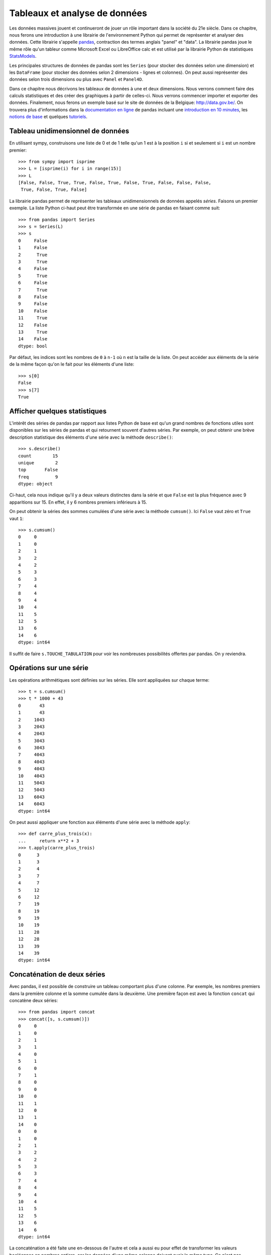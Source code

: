 Tableaux et analyse de données
==============================

Les données massives jouent et continueront de jouer un rôle important dans la
société du 21e siècle. Dans ce chapitre, nous ferons une introduction à une
librairie de l'environnement Python qui permet de représenter et analyser des
données. Cette librairie s'appelle pandas__, contraction des termes anglais
"panel" et "data". La librairie pandas joue le même rôle qu'un tableur comme
Microsoft Excel ou LibreOffice calc et est utilisé par la librairie Python de statistiques
StatsModels__.

.. image:: images/pandas_logo.png
   :target: http://pandas.pydata.org/
   :width: 12cm

__ http://pandas.pydata.org/
__ http://statsmodels.sourceforge.net/

Les principales structures de données de pandas sont les ``Series`` (pour
stocker des données selon une dimension) et les ``DataFrame`` (pour stocker des
données selon 2 dimensions - lignes et colonnes). On peut aussi représenter des
données selon trois dimensions ou plus avec ``Panel`` et ``Panel4D``.

Dans ce chapitre nous décrivons les tableaux de données à une et deux
dimensions. Nous verrons comment faire des calculs statistiques et des créer
des graphiques à partir de celles-ci. Nous verrons commencer importer et
exporter des données. Finalement, nous ferons un exemple basé sur le site de
données de la Belgique: http://data.gov.be/. On trouvera plus d'informations
dans la `documentation en ligne`__ de pandas incluant une `introduction en 10
minutes`__, les `notions de base`__ et quelques `tutoriels`__.

__ http://pandas.pydata.org/pandas-docs/stable/
__ http://pandas.pydata.org/pandas-docs/stable/10min.html
__ http://pandas.pydata.org/pandas-docs/stable/basics.html#basics
__ http://pandas.pydata.org/pandas-docs/stable/tutorials.html

Tableau unidimensionnel de données
----------------------------------

En utilisant sympy, construisons une liste de 0 et de 1 telle qu'un 1 est à la
position ``i`` si et seulement si ``i`` est un nombre premier::

    >>> from sympy import isprime
    >>> L = [isprime(i) for i in range(15)]
    >>> L
    [False, False, True, True, False, True, False, True, False, False, False, 
     True, False, True, False]

La librairie pandas permet de représenter les tableaux unidimensionnels de
données appelés *séries*. Faisons un premier exemple. La liste Python ci-haut
peut être transformée en une série de pandas en faisant comme suit::

    >>> from pandas import Series
    >>> s = Series(L)
    >>> s
    0     False
    1     False
    2      True
    3      True
    4     False
    5      True
    6     False
    7      True
    8     False
    9     False
    10    False
    11     True
    12    False
    13     True
    14    False
    dtype: bool

Par défaut, les indices sont les nombres de ``0`` à ``n-1`` où ``n`` est la
taille de la liste. On peut accéder aux éléments de la série de la même façon
qu'on le fait pour les éléments d'une liste::

    >>> s[0]
    False
    >>> s[7]
    True

Afficher quelques statistiques
------------------------------

L'intérêt des séries de pandas par rapport aux listes Python de base est qu'un
grand nombres de fonctions utiles sont disponibles sur les séries de pandas et
qui retournent souvent d'autres séries. Par exemple, on peut obtenir une
brève description statistique des éléments d'une série avec la méthode
``describe()``::

    >>> s.describe()
    count        15
    unique        2
    top       False
    freq          9
    dtype: object

Ci-haut, cela nous indique qu'il y a deux valeurs distinctes dans la série et
que ``False`` est la plus fréquence avec 9 apparitions sur 15. En effet, il y 6
nombres premiers inférieurs à 15.

On peut obtenir la séries des sommes cumulées d'une série avec la méthode
``cumsum()``. Ici ``False`` vaut zéro et ``True`` vaut ``1``::

    >>> s.cumsum()
    0     0
    1     0
    2     1
    3     2
    4     2
    5     3
    6     3
    7     4
    8     4
    9     4
    10    4
    11    5
    12    5
    13    6
    14    6
    dtype: int64

Il suffit de faire ``s.TOUCHE_TABULATION`` pour voir les nombreuses
possibilités offertes par pandas. On y reviendra.

Opérations sur une série
------------------------

Les opérations arithmétiques sont définies sur les séries. Elle sont appliquées
sur chaque terme::

    >>> t = s.cumsum()
    >>> t * 1000 + 43
    0       43
    1       43
    2     1043
    3     2043
    4     2043
    5     3043
    6     3043
    7     4043
    8     4043
    9     4043
    10    4043
    11    5043
    12    5043
    13    6043
    14    6043
    dtype: int64

On peut aussi appliquer une fonction aux éléments d'une série avec la méthode
``apply``::

    >>> def carre_plus_trois(x):
    ...     return x**2 + 3
    >>> t.apply(carre_plus_trois)
    0      3
    1      3
    2      4
    3      7
    4      7
    5     12
    6     12
    7     19
    8     19
    9     19
    10    19
    11    28
    12    28
    13    39
    14    39
    dtype: int64

Concaténation de deux séries
----------------------------

Avec pandas, il est possible de construire un tableau comportant plus d'une
colonne. Par exemple, les nombres premiers dans la première colonne et la somme
cumulée dans la deuxième. Une première façon est avec la fonction ``concat``
qui concatène deux séries::

    >>> from pandas import concat
    >>> concat([s, s.cumsum()])
    0     0
    1     0
    2     1
    3     1
    4     0
    5     1
    6     0
    7     1
    8     0
    9     0
    10    0
    11    1
    12    0
    13    1
    14    0
    0     0
    1     0
    2     1
    3     2
    4     2
    5     3
    6     3
    7     4
    8     4
    9     4
    10    4
    11    5
    12    5
    13    6
    14    6
    dtype: int64

La concaténation a été faite une en-dessous de l'autre et cela a aussi eu pour
effet de transformer les valeurs booléennes en nombres entiers, car les données
d'une même colonne doivent avoir le même type. Ce n'est pas exactement ce qu'on
voulait. Pour spécifier que la concaténation doit être faite en colonnes, il
faut spécifier dans quelle direction (axe) ou veut concaténer les données. On
donne alors une valeur ``1`` à l'argument ``axis`` plutôt que ``0`` (la valeur
par défaut) pour obtenir ce que l'on veut::

    >>> concat([s, s.cumsum()], axis=1)
            0  1
    0   False  0
    1   False  0
    2    True  1
    3    True  2
    4   False  2
    5    True  3
    6   False  3
    7    True  4
    8   False  4
    9   False  4
    10  False  4
    11   True  5
    12  False  5
    13   True  6
    14  False  6

Pour donner des titres plus parlant aux colonnes, il s'agit de spécifier une
liste de titres via l'argument ``keys``. Comme le nombre de nombres entiers
inférieur à ``x`` est souvent dénoté ``pi(x)``, on utilise ``'pi_x'`` pour le
nom de la deuxième colonne::

    >>> keys = ['isprime', 'pi_x']
    >>> df = concat([s, s.cumsum()], axis=1, keys=keys)
    >>> df
       isprime  pi_x
    0    False     0
    1    False     0
    2     True     1
    3     True     2
    4    False     2
    5     True     3
    6    False     3
    7     True     4
    8    False     4
    9    False     4
    10   False     4
    11    True     5
    12   False     5
    13    True     6
    14   False     6

Le type du tableau ci-haut est ``DataFrame`` pour tableau de données::

    >>> type(df)
    <class 'pandas.core.frame.DataFrame'>

Tableau 2-dimensionnel de données
---------------------------------

Une autre façon de créer le même tableau est en utilisant la fonction
``DataFrame`` directement::

    >>> from pandas import DataFrame

D'abord, on calcule en Python la liste des sommes cumulées de la liste ``L``::

    >>> L = [isprime(i) for i in range(15)]
    >>> L_cumsum = [sum(L[:i]) for i in range(1,len(L)+1)]
    >>> L_cumsum
    [0, 0, 1, 2, 2, 3, 3, 4, 4, 4, 4, 5, 5, 6, 6]

On crée un dictionnaire qui associe des noms de colonnes à des valeurs::

    >>> d = {'isprime':L, 'pi_x':L_cumsum}
    >>> d
    {'isprime': [False, False, True, True, False, True, False, True, 
                 False, False, False, True, False, True, False],
     'pi_x': [0, 0, 1, 2, 2, 3, 3, 4, 4, 4, 4, 5, 5, 6, 6]}

On crée un objet de type ``DataFrame`` à partir de ce dictionnaire::

    >>> df = DataFrame(d)
    >>> df
       isprime  pi_x
    0    False     0
    1    False     0
    2     True     1
    3     True     2
    4    False     2
    5     True     3
    6    False     3
    7     True     4
    8    False     4
    9    False     4
    10   False     4
    11    True     5
    12   False     5
    13    True     6
    14   False     6

Comme pour les séries, on peut obtenir les statistiques simples pour les
données de chaque colonne d'un tableau de données avec la méthode
``describe()``::

    >>> df.describe()
                pi_x
    count  15.000000
    mean    3.266667
    std     1.944467
    min     0.000000
    25%     2.000000
    50%     4.000000
    75%     4.500000
    max     6.000000

Il est aussi possible de créer des tableaux de données en dimensions
supérieures, mais cela dépasse le cadre de ce cours::

    >>> from pandas import Panel,Panel4D

Accéder à une colonne d'un tableau
----------------------------------

Le nom des colonnes peut être utilisé pour accéder aux colonnes d'un tableau de
la façon suivante sans parenthèse::

    >>> df.pi_x
    0     0
    1     0
    2     1
    3     2
    4     2
    5     3
    6     3
    7     4
    8     4
    9     4
    10    4
    11    5
    12    5
    13    6
    14    6
    Name: pi_x, dtype: int64

Comme pour un dictionnaire, on peut aussi accéder à une colonne avec les
crochets. Il faut alors spécifier le nom de la colonne entre guillemets::

    >>> df['pi_x']
    0     0
    1     0
    2     1
    3     2
    4     2
    5     3
    6     3
    7     4
    8     4
    9     4
    10    4
    11    5
    12    5
    13    6
    14    6
    Name: pi_x, dtype: int64

Cela peut se combiner avec d'autres méthodes comme l'affichage de
statistiques ``df.pi_x.describe()`` ou encore des calculs::

    >>> df.pi_x * 100
    0       0
    1       0
    2     100
    3     200
    4     200
    5     300
    6     300
    7     400
    8     400
    9     400
    10    400
    11    500
    12    500
    13    600
    14    600
    Name: pi_x, dtype: int64

Afficher les premières/dernières lignes
---------------------------------------

Parfois, on travaille avec des tableaux de très grande taille et il n'est pas
pratique d'afficher toutes les données à l'écran. On construit d'abord un
tableau de 1000 lignes avec les mêmes colonnes que le précédent::

    >>> L = [isprime(i) for i in range(1000)]
    >>> s = Series(L)
    >>> d = {'isprime':s, 'pi_x':s.cumsum()}
    >>> df = DataFrame(d)

Pour afficher les cinq premières lignes d'un tableau de données, on utilise la
méthode ``head()``::

    >>> df.head()
      isprime  pi_x
    0   False     0
    1   False     0
    2    True     1
    3    True     2
    4   False     2

Pour afficher les cinq dernières lignes d'un tableau de données, on utilise la
méthode ``tail()``:: 

    >>> df.tail()
        isprime  pi_x
    995   False   167
    996   False   167
    997    True   168
    998   False   168
    999   False   168

Les deux méthodes ``head`` et ``tail`` peuvent prendre un nombre entier en
argument pour indiquer le nombre de lignes à afficher si on veut en voir plus
ou moins::

    >>> df.tail(10)
        isprime  pi_x
    990   False   166
    991    True   167
    992   False   167
    993   False   167
    994   False   167
    995   False   167
    996   False   167
    997    True   168
    998   False   168
    999   False   168

Sous-tableau
------------

Pour accéder à un sous-tableau de lignes consécutives, on utilise les crochets
comme pour les listes Python. Ici, on affiche le sous-tableau des lignes 500 à
519. En fait, cela crée un nouveau tableau de 20 lignes::

    >>> df[500:520]
        isprime  pi_x   x_logx
    500   False    95  80.4556
    501   False    95  80.5906
    502   False    95  80.7256
    503    True    96  80.8605
    504   False    96  80.9954
    505   False    96  81.1303
    506   False    96  81.2651
    507   False    96  81.3999
    508   False    96  81.5346
    509    True    97  81.6694
    510   False    97   81.804
    511   False    97  81.9387
    512   False    97  82.0733
    513   False    97  82.2079
    514   False    97  82.3425
    515   False    97   82.477
    516   False    97  82.6115
    517   False    97  82.7459
    518   False    97  82.8803
    519   False    97  83.0147

Pour accéder à une donnée particulière dans le tableau, on utilise la méthode
``at`` en spécifiant l'indice de la ligne puis le nom de la colonne entre
crochets::

    >>> df.at[510, 'x_logx']
    81.804042504952918
    >>> df.at[510, 'pi_x']
    97

Ajouter une colonne dans un tableau
-----------------------------------

Supposons que l'on veuille ajouter une colonne à un tableau. Cela se fait avec
la méthode ``insert()``.

Johann Carl Friedrich Gauss avait deviné au 19e siècle que ``pi(x)``, le nombre
de nombres premiers inférieurs à ``x``, était approximativement ``x/log(x)``.
Construisons une série qui calcule cette fonction pour les 1000 premiers
nombres entiers::

    >>> from math import log
    >>> def x_sur_log_x(x): 
    ...     if x > 1:
    ...         return x/log(x)
    ...     else:
    ...         return None
    >>> t = Series(range(1000)).apply(x_sur_log_x)

On ajoute la nouvelle colonne avec la méthode ``insert`` en spécifiant la
position où on veut l'insérer, le titre de la colonne et les données::

    >>> df.insert(2, 'x_logx', t)
    >>> df['x_logx'] = t        # equivalent, notation comme les dictionnaires Python

En 1838, Dirichlet a contacté Gauss pour lui dire qu'il avait trouvé une
meilleure approximation de la fontion ``pi(x)`` en utilisant l'intégrale de
l'inverse de la fonction ``log(x)``, c'est-à-dire par la fonction
``Li(x)=integrate(1/log(t), (t,2,x))``.

En utilisant sympy, calculons les 1000 premières valeurs de ``Li(x)`` et
ajoutons cette colonne dans le tableau::

    >>> from sympy import Li                         
    >>> K = [Li(x).n() for x in range(1000)]
    >>> df['Li_x'] = Series(K, dtype='float64')

On peut afficher les premières et dernières lignes du tableau à quatre colonnes::

    >>> df.head()
      isprime  pi_x   x_logx               Li_x
    0   False     0      NaN  -1.04516378011749
    1   False     0      NaN               -inf
    2    True     1  2.88539                  0
    3    True     2  2.73072   1.11842481454970
    4   False     2  2.88539   1.92242131492156
    >>> df.tail()
        isprime  pi_x   x_logx              Li_x
    995   False   167  144.146  175.840407548189
    996   False   167  144.269  175.985266957056
    997    True   168  144.393  176.130105300461
    998   False   168  144.517  176.274922605648
    999   False   168  144.641  176.419718899799

Visualiser les données
----------------------

On active d'abord les dessins de matplotlib dans le notebook Jupyter::

    %matplotlib inline

Pour visualiser les données, il suffit d'utiliser la commande ``plot``::
    
    >>> df.plot()

.. image:: images/prime_pix_1000.png
   :width: 10cm

On voit bien que ``pi(x)``, le nombre de nombres premiers inférieurs à ``x``,
se trouve bien entre les fonctions ``pi(x)`` et ``Li(x)`` sur l'intervalle
``[0,1000]``.

On peut visualiser qu'une partie par exemple l'intervalle ``[0,100]``  en
choisissant d'abord un sous-tableau::

    >>> df[:100].plot()

.. image:: images/prime_pix_100.png
   :width: 10cm

On trouvera de multiples autres façons de visualiser des données dans la
documentation de pandas (histogrammes, tartes, etc.):
    
http://pandas.pydata.org/pandas-docs/stable/visualization.html#visualization

Exporter des données
--------------------

Il est possible d'exporter un tableau de données de pandas vers plusieurs formats::

    >>> df.to_[TOUCHE_TABULATION]
    df.to_clipboard  df.to_excel      df.to_json       df.to_period     df.to_sql       
    df.to_csv        df.to_gbq        df.to_latex      df.to_pickle     df.to_stata     
    df.to_dense      df.to_hdf        df.to_msgpack    df.to_records    df.to_string
    df.to_dict       df.to_html       df.to_panel      df.to_sparse     df.to_timestamp
    df.to_wide       df.to_xarray

Pour exporter vers le format ``.xlsx`` on fait::

    >>> from pandas import ExcelWriter
    >>> writer = ExcelWriter('tableau.xlsx')
    >>> df.to_excel(writer,'Feuille 1')
    >>> writer.save()

On peut vérifier que Excel ouvre bien ce fichier qui se trouve dans le même
répertoire que le notebook Jupyter (utiliser la commande ``pwd``, abbréviation
de "present working directory" en anglais, pour connaître ce répertoire en cas
de doute).

Pour exporter vers le format ``.csv`` on fait::

    >>> df.to_csv('tableau.csv')

.. NOTE::

    L'importation et l'exportation vers le format excel .xls exige que les
    librairies Python ``xlrd`` et ``openpyxl`` soit installées. On peut les
    installer avec pip grâce à la commande ``pip install xlrd openpyxl``.

Importer des données
--------------------

Pour importer un fichier Excel dans pandas, on fait::

    >>> import pandas as pd
    >>> df = pd.read_excel('tableau.xlsx')
    >>> df.head()
      isprime  pi_x      Li_x    x_logx
    0   False     0 -1.045164       NaN
    1   False     0      -inf       NaN
    2    True     1  0.000000  2.885390
    3    True     2  1.118425  2.730718
    4   False     2  1.922421  2.885390

Parfois, un fichier Excel est corrompu et il vaut mieux passer par le format
``.csv``. On procède alors ainsi::

    >>> df = pandas.read_csv('tableau.csv')
    >>> df.head()
       Unnamed: 0 isprime  pi_x      Li_x    x_logx
    0           0   False     0 -1.045164       NaN
    1           1   False     0      -inf       NaN
    2           2    True     1  0.000000  2.885390
    3           3    True     2  1.118425  2.730718
    4           4   False     2  1.922421  2.885390

Parfois, la ligne de titre n'est pas sur la première ligne. À ce moment là, on
peut spécifié la valeur de l'argument ``header`` pour dire où commencer la
lecture du fichier en entrée::

    >>> df = pandas.read_csv('tableau.csv', header=56)
    >>> df.head()
       55  False  16  18.6860810929  13.7248383046
    0  56  False  16      18.935063      13.911828
    1  57  False  16      19.182942      14.098263
    2  58  False  16      19.429748      14.284156
    3  59   True  17      19.675508      14.469518
    4  60  False  17      19.920249      14.654360

Exemple: analyser des données de data.gov.be
--------------------------------------------

Le site web http://data.gov.be/ contient des centaines de données de toutes
sortes de sujet sur la Belgique. Par exemple, à la page 

    http://data.gov.be/fr/dataset/4fd7a1cf-f959-46ff-83d0-807778fe3438

on retrouve des données météorologiques de Ostende depuis 2010. Sur cette page,
on peut y télécharger le fichier ``meteoostende.xls`` au format excel. On peut
l'importer dans pandas facilement::

    >>> df = pandas.read_excel('meteoostende.xls')

Ce tableau de données comporte 1461 lignes::

    >>> len(df)
    1461

et 10 colonnes dont les titres sont::

    >>> df.columns
    Index([u'Période', u'Date', u'Température de l'air - moyenne (°C)',
           u'Température de l'air - minimum (°C)',
           u'Température de l'air - maximum (°C)', u'Humidité relative (%)',
           u'Rayonnement solaire quotidien - horizontal (kWh/m²/j)',
           u'Pression atmosphérique (kPa)', u'Vitesse du vent (m/s)',
           u'Température du sol (°C)'],
          dtype='object')

Les premières lignes permettent de se donner une idées des données. On peut
aussi utiliser ``df.describe()``::

    >>> df.head()
       Période       Date  Température de l'air - moyenne (°C)  \
    0        1 2010-01-01                                 3.90
    1        2 2010-01-02                                 4.11
    2        3 2010-01-03                                 3.24
    3        4 2010-01-04                                 3.83
    4        5 2010-01-05                                 3.88

       Température de l'air - minimum (°C)  Température de l'air - maximum (°C)  \
    0                                 2.76                                 5.20
    1                                 2.95                                 5.26
    2                                 2.26                                 4.73
    3                                 2.40                                 4.68
    4                                 2.99                                 4.35

       Humidité relative (%)  \
    0                 0.7465
    1                 0.8288
    2                 0.7919
    3                 0.7825
    4                 0.7757

       Rayonnement solaire quotidien - horizontal (kWh/m²/j)  \
    0                                               1.08
    1                                               0.65
    2                                               1.04
    3                                               0.68
    4                                               0.72

       Pression atmosphérique (kPa)  Vitesse du vent (m/s)  \
    0                        100.14                   7.70
    1                        101.28                   6.13
    2                        102.02                   5.46
    3                        101.67                   3.45
    4                        100.55                   4.86

       Température du sol (°C)
    0                     6.15
    1                     6.11
    2                     5.94
    3                     5.56
    4                     5.42

Pour voir ce qu'il y a à la 100e ligne du tableau, on utilise la méthode
``iloc``. Ce sont les données météo du 11 avril 2010::

    >>> df.iloc[100]
    Période                                                                  101
    Date                                                     2010-04-11 00:00:00
    Température de l'air - moyenne (°C)                                     7.25
    Température de l'air - minimum (°C)                                     5.68
    Température de l'air - maximum (°C)                                     9.16
    Humidité relative (%)                                                 0.8023
    Rayonnement solaire quotidien - horizontal (kWh/m²/j)                   4.69
    Pression atmosphérique (kPa)                                          102.56
    Vitesse du vent (m/s)                                                   7.62
    Température du sol (°C)                                                 7.28
    Name: 100, dtype: object

Pour afficher les moyennes par colonnes, on utilise la méthode ``mean()``::

    >>> df.mean()
    Période                                                  731.000000
    Température de l'air - moyenne (°C)                       11.013005
    Température de l'air - minimum (°C)                        9.289713
    Température de l'air - maximum (°C)                       12.980171
    Humidité relative (%)                                      0.796279
    Rayonnement solaire quotidien - horizontal (kWh/m²/j)      3.283337
    Pression atmosphérique (kPa)                             101.377502
    Vitesse du vent (m/s)                                      6.117276
    Température du sol (°C)                                   11.255428
    dtype: float64

Pour étudier une colonne en particulier, par exemple la pression atmosphérique,
on peut procéder ainsi::

    >>> pression = df.columns[7]
    >>> pression
    u'Pression atmosph\xe9rique (kPa)'
    >>> s = df[pression]
    >>> s.head()
    0    100.14
    1    101.28
    2    102.02
    3    101.67
    4    100.55
    Name: Pression atmosphérique (kPa), dtype: float64
    >>> s.describe()
    count    1461.000000
    mean      101.377502
    std         0.932066
    min        97.470000
    25%       100.850000
    50%       101.430000
    75%       101.970000
    max       103.820000
    Name: Pression atmosphérique (kPa), dtype: float64

Finalement, on peut dessiner l'évolution de la pression atmosphérique::

    >>> date = df.columns[1]
    >>> df.plot(x=date, y=pression)

.. image:: images/pression.png
   :width: 12cm

Le lecteur désirant en savoir plus est invité à lire les tutoriels en ligne sur pandas:
http://pandas.pydata.org/pandas-docs/stable/tutorials.html


